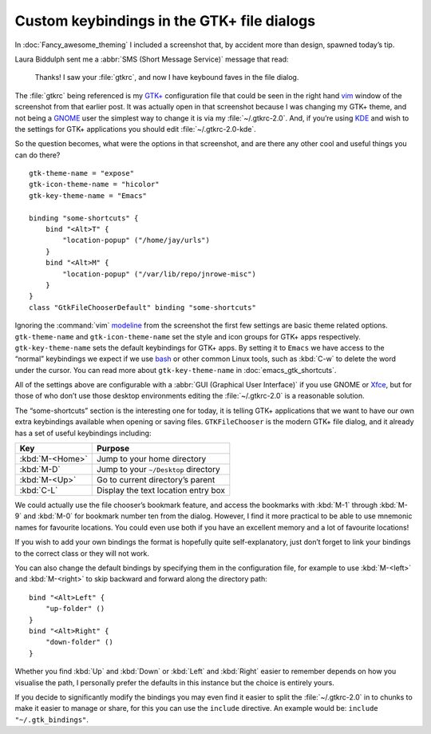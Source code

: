 .. post:: 2009-10-01
   :tags: GTK+

Custom keybindings in the GTK+ file dialogs
===========================================

.. Yes, I know GTK+’s config isn’t a cpp, but the highlighting works…

.. highlight:: cpp

In :doc:`Fancy_awesome_theming` I included a screenshot that, by accident more
than design, spawned today’s tip.

.. image:: /.images/2009-10-01-gtkrc-mini.png
   :alt: gtkrc in vim screenshot
   :target: /.images/2009-09-28-awesome_theming.png
   :align: right

Laura Biddulph sent me a :abbr:`SMS (Short Message Service)` message that read:

    Thanks! I saw your :file:`gtkrc`, and now I have keybound faves in the file
    dialog.

The :file:`gtkrc` being referenced is my `GTK+`_ configuration file that could
be seen in the right hand vim_ window of the screenshot from that earlier post.
It was actually open in that screenshot because I was changing my GTK+ theme,
and not being a GNOME_ user the simplest way to change it is via my
:file:`~/.gtkrc-2.0`.  And, if you’re using KDE_ and wish to the settings for
GTK+ applications you should edit :file:`~/.gtkrc-2.0-kde`.

So the question becomes, what were the options in that screenshot, and are there
any other cool and useful things you can do there?

::

    gtk-theme-name = "expose"
    gtk-icon-theme-name = "hicolor"
    gtk-key-theme-name = "Emacs"

    binding "some-shortcuts" {
        bind "<Alt>T" {
            "location-popup" ("/home/jay/urls")
        }
        bind "<Alt>M" {
            "location-popup" ("/var/lib/repo/jnrowe-misc")
        }
    }
    class "GtkFileChooserDefault" binding "some-shortcuts"

Ignoring the :command:`vim` modeline_ from the screenshot the first few
settings are basic theme related options.  ``gtk-theme-name`` and
``gtk-icon-theme-name`` set the style and icon groups for GTK+ apps
respectively.  ``gtk-key-theme-name`` sets the default keybindings for GTK+
apps.  By setting it to ``Emacs`` we have access to the “normal” keybindings we
expect if we use bash_ or other common Linux tools, such as :kbd:`C-w` to
delete the word under the cursor.  You can read more about
``gtk-key-theme-name`` in :doc:`emacs_gtk_shortcuts`.

All of the settings above are configurable with a :abbr:`GUI (Graphical User
Interface)` if you use GNOME or Xfce_, but for those of who don’t use those
desktop environments editing the :file:`~/.gtkrc-2.0` is a reasonable solution.

.. image:: /.images/2009-10-01-GTK_filechooser-mini.png
   :alt: GTK file chooser screenshot
   :target: /_images/2009-10-01-GTK_filechooser.png
   :align: left

The “some-shortcuts” section is the interesting one for today, it is telling
GTK+ applications that we want to have our own extra keybindings available when
opening or saving files.  ``GTKFileChooser`` is the modern GTK+ file dialog, and
it already has a set of useful keybindings including:

+-----------------+--------------------------------------+
| Key             | Purpose                              |
+=================+======================================+
| :kbd:`M-<Home>` | Jump to your home directory          |
+-----------------+--------------------------------------+
| :kbd:`M-D`      | Jump to your ``~/Desktop`` directory |
+-----------------+--------------------------------------+
| :kbd:`M-<Up>`   | Go to current directory’s parent     |
+-----------------+--------------------------------------+
| :kbd:`C-L`      | Display the text location entry box  |
+-----------------+--------------------------------------+

We could actually use the file chooser’s bookmark feature, and access the
bookmarks with :kbd:`M-1` through :kbd:`M-9` and :kbd:`M-0` for bookmark number
ten from the dialog.  However, I find it more practical to be able to use
mnemonic names for favourite locations.  You could even use both if you have an
excellent memory and a lot of favourite locations!

If you wish to add your own bindings the format is hopefully quite
self-explanatory, just don’t forget to link your bindings to the correct class
or they will not work.

You can also change the default bindings by specifying them in the
configuration file, for example to use :kbd:`M-<left>` and :kbd:`M-<right>` to
skip backward and forward along the directory path::

    bind "<Alt>Left" {
        "up-folder" ()
    }
    bind "<Alt>Right" {
        "down-folder" ()
    }

Whether you find :kbd:`Up` and :kbd:`Down` or :kbd:`Left` and :kbd:`Right`
easier to remember depends on how you visualise the path, I personally prefer
the defaults in this instance but the choice is entirely yours.

If you decide to significantly modify the bindings you may even find it easier
to split the :file:`~/.gtkrc-2.0` in to chunks to make it easier to manage or
share, for this you can use the ``include`` directive.  An example would be:
``include "~/.gtk_bindings"``.

.. _GTK+: http://www.gtk.org/
.. _vim: http://www.vim.org/
.. _GNOME: http://www.gnome.org/
.. _KDE: http://www.kde.org/
.. _modeline: http://vimdoc.sourceforge.net/htmldoc/options.html#modeline
.. _bash: http://cnswww.cns.cwru.edu/~chet/bash/bashtop.html
.. _Xfce: http://www.xfce.org/

.. spelling::

    GTK
